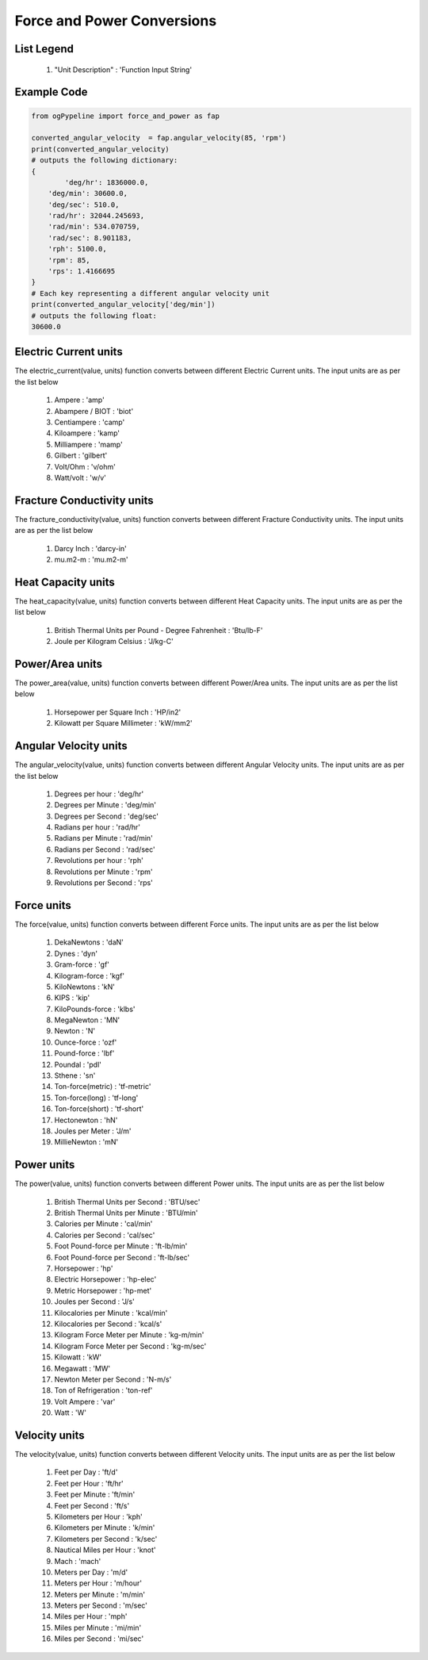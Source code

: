 Force and Power Conversions
==================

List Legend
------------

   #. "Unit Description" : 'Function Input String'
   
Example Code
------------

.. code-block:: console

   from ogPypeline import force_and_power as fap

   converted_angular_velocity  = fap.angular_velocity(85, 'rpm')
   print(converted_angular_velocity)
   # outputs the following dictionary:
   {
	   'deg/hr': 1836000.0, 
       'deg/min': 30600.0, 
       'deg/sec': 510.0, 
       'rad/hr': 32044.245693, 
       'rad/min': 534.070759, 
       'rad/sec': 8.901183,
       'rph': 5100.0,
       'rpm': 85, 
       'rps': 1.4166695
   }
   # Each key representing a different angular velocity unit
   print(converted_angular_velocity['deg/min'])
   # outputs the following float:
   30600.0

Electric Current units
------------
The electric_current(value, units) function converts between different Electric Current units. The input units are as per the list below

   #. Ampere : 'amp'
   #. Abampere / BIOT : 'biot'
   #. Centiampere : 'camp'
   #. Kiloampere : 'kamp'
   #. Milliampere : 'mamp'
   #. Gilbert : 'gilbert'
   #. Volt/Ohm : 'v/ohm'
   #. Watt/volt : 'w/v'

Fracture Conductivity units
------------
The fracture_conductivity(value, units) function converts between different Fracture Conductivity units. The input units are as per the list below

   #. Darcy Inch : 'darcy-in'
   #. mu.m2-m : 'mu.m2-m'

Heat Capacity units
------------
The heat_capacity(value, units) function converts between different Heat Capacity units. The input units are as per the list below

   #. British Thermal Units per Pound - Degree Fahrenheit : 'Btu/lb-F'
   #. Joule per Kilogram Celsius : 'J/kg-C'

Power/Area units
------------
The power_area(value, units) function converts between different Power/Area units. The input units are as per the list below

   #. Horsepower per Square Inch : 'HP/in2'
   #. Kilowatt per Square Millimeter : 'kW/mm2'

Angular Velocity units
------------
The angular_velocity(value, units) function converts between different Angular Velocity units. The input units are as per the list below

   #. Degrees per hour : 'deg/hr'
   #. Degrees per Minute : 'deg/min'
   #. Degrees per Second : 'deg/sec'
   #. Radians per hour : 'rad/hr'
   #. Radians per Minute : 'rad/min'
   #. Radians per Second : 'rad/sec'
   #. Revolutions per hour : 'rph'
   #. Revolutions per Minute : 'rpm'
   #. Revolutions per Second : 'rps'

Force units
------------
The force(value, units) function converts between different Force units. The input units are as per the list below

   #. DekaNewtons : 'daN'
   #. Dynes : 'dyn'
   #. Gram-force : 'gf'
   #. Kilogram-force : 'kgf'
   #. KiloNewtons : 'kN'
   #. KIPS : 'kip'
   #. KiloPounds-force : 'klbs'
   #. MegaNewton : 'MN'
   #. Newton : 'N'
   #. Ounce-force : 'ozf'
   #. Pound-force : 'lbf'
   #. Poundal : 'pdl'
   #. Sthene : 'sn'
   #. Ton-force(metric) : 'tf-metric'
   #. Ton-force(long) : 'tf-long'
   #. Ton-force(short) : 'tf-short'
   #. Hectonewton : 'hN'
   #. Joules per Meter : 'J/m'
   #. MillieNewton : 'mN'

Power units
------------
The power(value, units) function converts between different Power units. The input units are as per the list below

   #. British Thermal Units per Second : 'BTU/sec'
   #. British Thermal Units per Minute : 'BTU/min'
   #. Calories per Minute : 'cal/min'
   #. Calories per Second : 'cal/sec'
   #. Foot Pound-force per Minute : 'ft-lb/min'
   #. Foot Pound-force per Second : 'ft-lb/sec'
   #. Horsepower : 'hp'
   #. Electric Horsepower : 'hp-elec'
   #. Metric Horsepower : 'hp-met'
   #. Joules per Second : 'J/s'
   #. Kilocalories per Minute : 'kcal/min'
   #. Kilocalories per Second : 'kcal/s'
   #. Kilogram Force Meter per Minute : 'kg-m/min'
   #. Kilogram Force Meter per Second : 'kg-m/sec'
   #. Kilowatt : 'kW'
   #. Megawatt : 'MW'
   #. Newton Meter per Second : 'N-m/s'
   #. Ton of Refrigeration : 'ton-ref'
   #. Volt Ampere : 'var'
   #. Watt : 'W'

Velocity units
------------
The velocity(value, units) function converts between different Velocity units. The input units are as per the list below

   #. Feet per Day : 'ft/d'
   #. Feet per Hour : 'ft/hr'
   #. Feet per Minute : 'ft/min'
   #. Feet per Second : 'ft/s'
   #. Kilometers per Hour : 'kph'
   #. Kilometers per Minute : 'k/min'
   #. Kilometers per Second : 'k/sec'
   #. Nautical Miles per Hour : 'knot'
   #. Mach : 'mach'
   #. Meters per Day : 'm/d'
   #. Meters per Hour : 'm/hour'
   #. Meters per Minute : 'm/min'
   #. Meters per Second : 'm/sec'
   #. Miles per Hour : 'mph'
   #. Miles per Minute : 'mi/min'
   #. Miles per Second : 'mi/sec'
